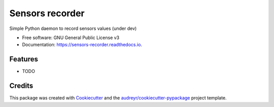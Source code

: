 ================
Sensors recorder
================


.. image:: https://img.shields.io/pypi/v/sensors_recorder.svg
        :target: https://pypi.python.org/pypi/sensors_recorder

.. image:: https://img.shields.io/travis/jeandet/sensors_recorder.svg
        :target: https://travis-ci.org/jeandet/sensors_recorder

.. image:: https://readthedocs.org/projects/sensors-recorder/badge/?version=latest
        :target: https://sensors-recorder.readthedocs.io/en/latest/?badge=latest
        :alt: Documentation Status




Simple Python daemon to record sensors values (under dev)


* Free software: GNU General Public License v3
* Documentation: https://sensors-recorder.readthedocs.io.


Features
--------

* TODO

Credits
-------

This package was created with Cookiecutter_ and the `audreyr/cookiecutter-pypackage`_ project template.

.. _Cookiecutter: https://github.com/audreyr/cookiecutter
.. _`audreyr/cookiecutter-pypackage`: https://github.com/audreyr/cookiecutter-pypackage

